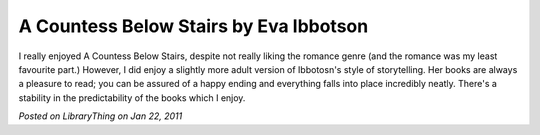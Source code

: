 A Countess Below Stairs by Eva Ibbotson
=======================================

I really enjoyed A Countess Below Stairs, despite not really liking the romance genre (and the romance was my least favourite part.) However, I did enjoy a slightly more adult version of Ibbotosn's style of storytelling. Her books are always a pleasure to read; you can be assured of a happy ending and everything falls into place incredibly neatly. There's a stability in the predictability of the books which I enjoy.

*Posted on LibraryThing on Jan 22, 2011*